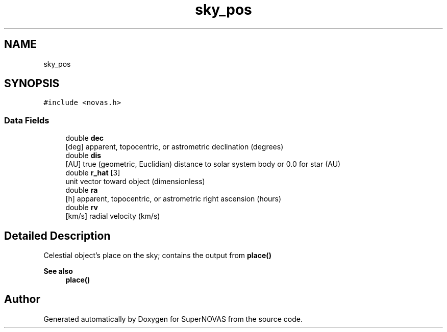 .TH "sky_pos" 3Version v1.0" "SuperNOVAS" \" -*- nroff -*-
.ad l
.nh
.SH NAME
sky_pos
.SH SYNOPSIS
.br
.PP
.PP
\fC#include <novas\&.h>\fP
.SS "Data Fields"

.in +1c
.ti -1c
.RI "double \fBdec\fP"
.br
.RI "[deg] apparent, topocentric, or astrometric declination (degrees) "
.ti -1c
.RI "double \fBdis\fP"
.br
.RI "[AU] true (geometric, Euclidian) distance to solar system body or 0\&.0 for star (AU) "
.ti -1c
.RI "double \fBr_hat\fP [3]"
.br
.RI "unit vector toward object (dimensionless) "
.ti -1c
.RI "double \fBra\fP"
.br
.RI "[h] apparent, topocentric, or astrometric right ascension (hours) "
.ti -1c
.RI "double \fBrv\fP"
.br
.RI "[km/s] radial velocity (km/s) "
.in -1c
.SH "Detailed Description"
.PP 
Celestial object's place on the sky; contains the output from \fBplace()\fP
.PP
\fBSee also\fP
.RS 4
\fBplace()\fP 
.RE
.PP


.SH "Author"
.PP 
Generated automatically by Doxygen for SuperNOVAS from the source code\&.
